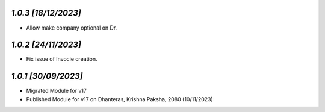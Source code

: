 `1.0.3                                                        [18/12/2023]`
***************************************************************************
- Allow make company optional on Dr.

`1.0.2                                                        [24/11/2023]`
***************************************************************************
- Fix issue of Invocie creation.

`1.0.1                                                        [30/09/2023]`
***************************************************************************
- Migrated Module for v17
- Published Module for v17 on Dhanteras, Krishna Paksha, 2080 (10/11/2023)